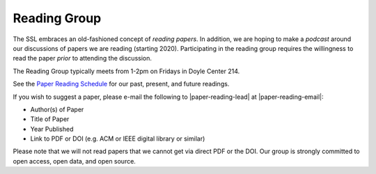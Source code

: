 Reading Group
==============

The SSL embraces an old-fashioned concept of *reading papers*. In addition, we are hoping to make a *podcast* around our discussions of papers we are reading (starting 2020). Participating in the reading group requires the willingness to read the paper *prior* to attending the discussion.

The Reading Group typically meets from 1-2pm on Fridays in Doyle Center 214. 

See the `Paper Reading Schedule <https://docs.google.com/spreadsheets/d/1-BgtRxc5a0TrwB48F60gkaCcOpVEWvBRJ75t0B-ZsgQ/edit?usp=sharing>`__ for our past, present, and future readings.

If you wish to suggest a paper, please e-mail the following to |paper-reading-lead| at |paper-reading-email|:

- Author(s) of Paper
- Title of Paper
- Year Published
- Link to PDF or DOI (e.g. ACM or IEEE digital library or similar)

.. todo:: Add Google Form for suggesting readings?

Please note that we will not read papers that we cannot get via direct PDF or the DOI. Our group is strongly committed to open access, open data, and open source.

